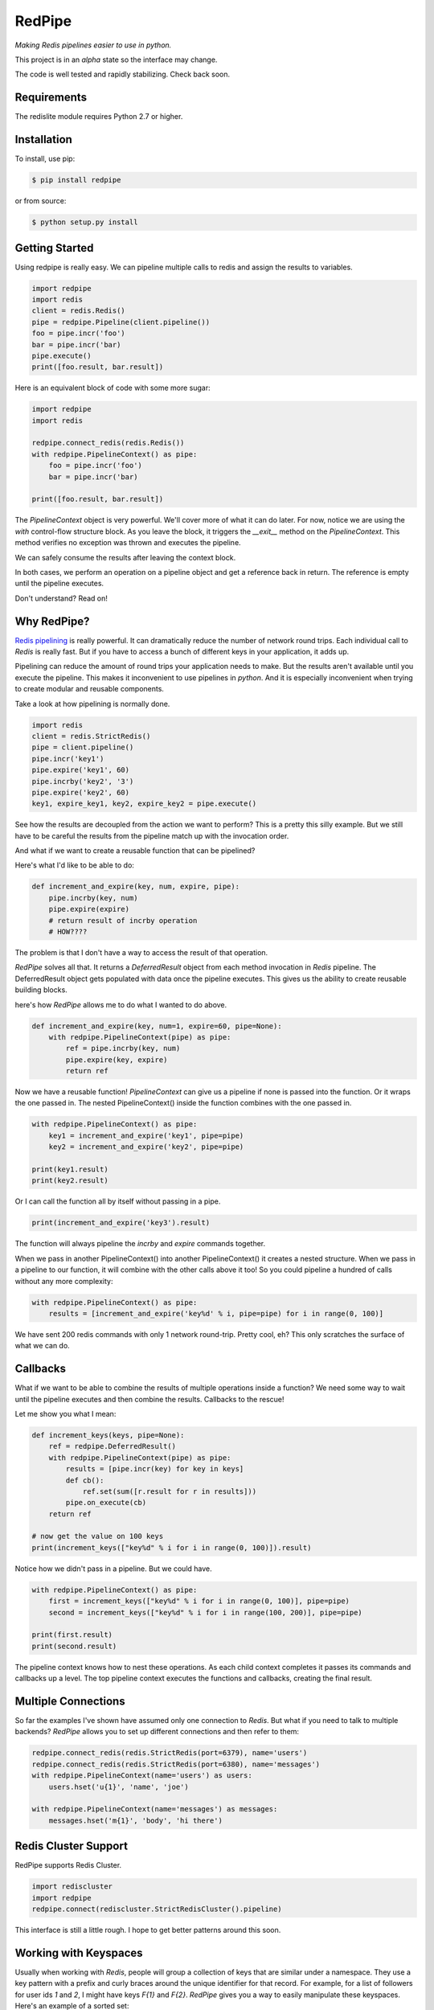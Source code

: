 RedPipe
=======
*Making Redis pipelines easier to use in python.*

|BuildStatus| |CoverageStatus| |Version| |Python|

This project is in an *alpha* state so the interface may change.

The code is well tested and rapidly stabilizing.
Check back soon.

Requirements
------------

The redislite module requires Python 2.7 or higher.


Installation
------------

To install, use pip:

.. code-block::

    $ pip install redpipe

or from source:

.. code-block::

    $ python setup.py install

Getting Started
---------------
Using redpipe is really easy.
We can pipeline multiple calls to redis and assign the results to variables.

.. code-block:: python

    import redpipe
    import redis
    client = redis.Redis()
    pipe = redpipe.Pipeline(client.pipeline())
    foo = pipe.incr('foo')
    bar = pipe.incr('bar)
    pipe.execute()
    print([foo.result, bar.result])

Here is an equivalent block of code with some more sugar:

.. code-block:: python

    import redpipe
    import redis

    redpipe.connect_redis(redis.Redis())
    with redpipe.PipelineContext() as pipe:
        foo = pipe.incr('foo')
        bar = pipe.incr('bar)

    print([foo.result, bar.result])

The `PipelineContext` object is very powerful.
We'll cover more of what it can do later.
For now, notice we are using the `with` control-flow structure block.
As you leave the block, it triggers the `__exit__` method on the `PipelineContext`.
This method verifies no exception was thrown and executes the pipeline.

We can safely consume the results after leaving the context block.

In both cases, we perform an operation on a pipeline object and get a reference back in return.
The reference is empty until the pipeline executes.

Don't understand? Read on!

Why RedPipe?
------------
`Redis pipelining <https://redis.io/topics/pipelining>`_ is really powerful.
It can dramatically reduce the number of network round trips.
Each individual call to `Redis` is really fast.
But if you have to access a bunch of different keys in your application, it adds up.

Pipelining can reduce the amount of round trips your application needs to make.
But the results aren't available until you execute the pipeline.
This makes it inconvenient to use pipelines in *python*.
And it is especially inconvenient when trying to create modular and reusable components.

Take a look at how pipelining is normally done.

.. code:: python

    import redis
    client = redis.StrictRedis()
    pipe = client.pipeline()
    pipe.incr('key1')
    pipe.expire('key1', 60)
    pipe.incrby('key2', '3')
    pipe.expire('key2', 60)
    key1, expire_key1, key2, expire_key2 = pipe.execute()

See how the results are decoupled from the action we want to perform?
This is a pretty this silly example.
But we still have to be careful the results from the pipeline match up with the invocation order.

And what if we want to create a reusable function that can be pipelined?

Here's what I'd like to be able to do:

.. code:: python

    def increment_and_expire(key, num, expire, pipe):
        pipe.incrby(key, num)
        pipe.expire(expire)
        # return result of incrby operation
        # HOW????

The problem is that I don't have a way to access the result of that operation.

*RedPipe* solves all that.
It returns a *DeferredResult* object from each method invocation in *Redis* pipeline.
The DeferredResult object gets populated with data once the pipeline executes.
This gives us the ability to create reusable building blocks.


here's how *RedPipe* allows me to do what I wanted to do above.

.. code:: python

    def increment_and_expire(key, num=1, expire=60, pipe=None):
        with redpipe.PipelineContext(pipe) as pipe:
            ref = pipe.incrby(key, num)
            pipe.expire(key, expire)
            return ref

Now we have a reusable function!
`PipelineContext` can give us a pipeline if none is passed into the function.
Or it wraps the one passed in.
The nested PipelineContext() inside the function combines with the one passed in.

.. code:: python

    with redpipe.PipelineContext() as pipe:
        key1 = increment_and_expire('key1', pipe=pipe)
        key2 = increment_and_expire('key2', pipe=pipe)

    print(key1.result)
    print(key2.result)

Or I can call the function all by itself without passing in a pipe.

.. code:: python

    print(increment_and_expire('key3').result)

The function will always pipeline the *incrby* and *expire* commands together.

When we pass in another PipelineContext() into another PipelineContext() it creates a nested structure.
When we pass in a pipeline to our function, it will combine with the other calls above it too!
So you could pipeline a hundred of calls without any more complexity:

.. code:: python

    with redpipe.PipelineContext() as pipe:
        results = [increment_and_expire('key%d' % i, pipe=pipe) for i in range(0, 100)]

We have sent 200 redis commands with only 1 network round-trip. Pretty cool, eh?
This only scratches the surface of what we can do.

Callbacks
---------

What if we want to be able to combine the results of multiple operations inside a function?
We need some way to wait until the pipeline executes and then combine the results.
Callbacks to the rescue!

Let me show you what I mean:

.. code:: python

    def increment_keys(keys, pipe=None):
        ref = redpipe.DeferredResult()
        with redpipe.PipelineContext(pipe) as pipe:
            results = [pipe.incr(key) for key in keys]
            def cb():
                ref.set(sum([r.result for r in results]))
            pipe.on_execute(cb)
        return ref

    # now get the value on 100 keys
    print(increment_keys(["key%d" % i for i in range(0, 100)]).result)

Notice how we didn't pass in a pipeline.
But we could have.

.. code:: python

    with redpipe.PipelineContext() as pipe:
        first = increment_keys(["key%d" % i for i in range(0, 100)], pipe=pipe)
        second = increment_keys(["key%d" % i for i in range(100, 200)], pipe=pipe)

    print(first.result)
    print(second.result)



The pipeline context knows how to nest these operations.
As each child context completes it passes its commands and callbacks up a level.
The top pipeline context executes the functions and callbacks, creating the final result.

Multiple Connections
--------------------
So far the examples I've shown have assumed only one connection to `Redis`.
But what if you need to talk to multiple backends?
*RedPipe* allows you to set up different connections and then refer to them:

.. code:: python

    redpipe.connect_redis(redis.StrictRedis(port=6379), name='users')
    redpipe.connect_redis(redis.StrictRedis(port=6380), name='messages')
    with redpipe.PipelineContext(name='users') as users:
        users.hset('u{1}', 'name', 'joe')

    with redpipe.PipelineContext(name='messages') as messages:
        messages.hset('m{1}', 'body', 'hi there')


Redis Cluster Support
---------------------
RedPipe supports Redis Cluster.

.. code:: python

    import rediscluster
    import redpipe
    redpipe.connect(rediscluster.StrictRedisCluster().pipeline)

This interface is still a little rough.
I hope to get better patterns around this soon.


Working with Keyspaces
----------------------
Usually when working with *Redis*, people will group a collection of keys that are similar under a namespace.
They use a key pattern with a prefix and curly braces around the unique identifier for that record.
For example, for a list of followers for user ids `1` and `2`, I might have keys `F{1}` and `F{2}`.
*RedPipe* gives you a way to easily manipulate these keyspaces.
Here's an example of a sorted set:

.. code:: python

    class Followers(redpipe.SortedSet):
        _keyspace = 'F'
        _context = 'default'

    with redpipe.PipelineContext(name='default') as pipe:
        f1 = Followers('1', pipe=pipe)
        f2 = Followers('2', pipe=pipe)
        f1.zadd('a', score=1)
        f2.zadd('a', score=2)
        f1_members = f1.zrange(0, -1)
        f2_members = f2.zrange(0, -1)

    print(f1_members.result)
    print(f2_members.result)

Note how we can specify what named context we want to use with the `_context` variable.
Or you can omit it if you are using just one default connection to redis.

All of the `redis-py` sorted set functions are exposed on the `Followers` class.
In a similar way, we support the other *Redis* primitives:

    * strings
    * sets
    * lists
    * hashes
    * sorted sets

Models
------
It is convenient to store records of data in Hashes in redis.
But hashes only represent string key-value pairs.
We need a way to type-cast variables in Redis hash fields.
That's where `redpipe.Model` comes in.

.. code:: python

    # assume we already set up our connection
    from time import time

    # set up a model object.
    class User(redpipe.Model):
        _keyspace = 'U'
        _fields = {
            'name': redpipe.TextField,
            'last_name': redpipe.TextField,
            'last_seen': redpipe.IntegerField,
            'admin': redpipe.BooleanField,
        }

        @property
        def user_id(self):
            return self.key


You can see we defined a few fields and gave them types that we can use in python.
The fields will perform basic data validation on the input and correctly serialize and deserialize from a *Redis* hash key.
Now, let's use the model.

.. code:: python

    with redpipe.PipelineContext() as pipe:
        # create a few users
        u1 = User('1', name='Bob', last_seen=int(time()), pipe=pipe)
        u2 = User('2', name='Jill', last_seen=int(time()), pipe=pipe)

    print("first batch: %s" % [dict(u1), dict(u2)])

When we exit the context, all the models are saved to *Redis* in one pipeline operation.
Let's read those two users we created and modify them.

.. code:: python

    with redpipe.PipelineContext() as pipe:
        users = [User('1', pipe=pipe), User('2', pipe=pipe)]
        users[0].save(name='Bobby', last_seen=int(time()), pipe=pipe)

    print("second batch: %s" % [dict(u1), dict(u2)])

When you pass just the key into the object it knows to read from the database rather than write.

The interface for models is simple but powerful.


.. |BuildStatus| image:: https://travis-ci.org/72squared/redpipe.svg?branch=master
    :target: https://travis-ci.org/72squared/redpipe

.. |CoverageStatus| image:: https://coveralls.io/repos/github/72squared/redpipe/badge.svg?branch=master
    :target: https://coveralls.io/github/72squared/redpipe?branch=master

.. |Version| image:: https://badge.fury.io/py/redpipe.svg
    :target: https://badge.fury.io/py/redpipe

.. |Python| image:: https://img.shields.io/badge/python-2.7,3.4,pypy-blue.svg
    :target:  https://pypi.python.org/pypi/redpipe/
